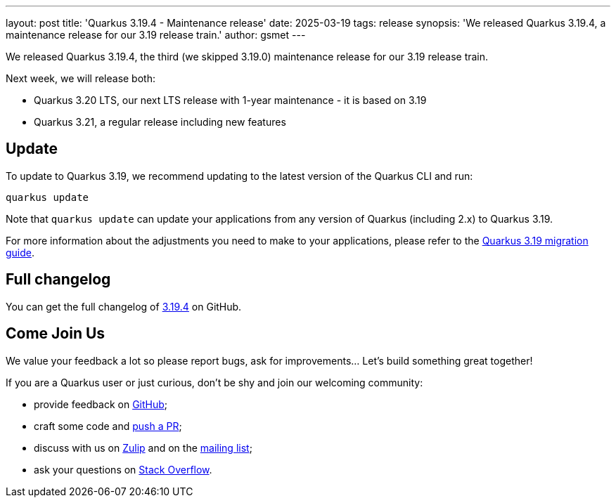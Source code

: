 ---
layout: post
title: 'Quarkus 3.19.4 - Maintenance release'
date: 2025-03-19
tags: release
synopsis: 'We released Quarkus 3.19.4, a maintenance release for our 3.19 release train.'
author: gsmet
---

We released Quarkus 3.19.4, the third (we skipped 3.19.0) maintenance release for our 3.19 release train.

Next week, we will release both:

- Quarkus 3.20 LTS, our next LTS release with 1-year maintenance - it is based on 3.19
- Quarkus 3.21, a regular release including new features

== Update

To update to Quarkus 3.19, we recommend updating to the latest version of the Quarkus CLI and run:

[source,bash]
----
quarkus update
----

Note that `quarkus update` can update your applications from any version of Quarkus (including 2.x) to Quarkus 3.19.

For more information about the adjustments you need to make to your applications, please refer to the https://github.com/quarkusio/quarkus/wiki/Migration-Guide-3.19[Quarkus 3.19 migration guide].

== Full changelog

You can get the full changelog of https://github.com/quarkusio/quarkus/releases/tag/3.19.4[3.19.4] on GitHub.

== Come Join Us

We value your feedback a lot so please report bugs, ask for improvements... Let's build something great together!

If you are a Quarkus user or just curious, don't be shy and join our welcoming community:

 * provide feedback on https://github.com/quarkusio/quarkus/issues[GitHub];
 * craft some code and https://github.com/quarkusio/quarkus/pulls[push a PR];
 * discuss with us on https://quarkusio.zulipchat.com/[Zulip] and on the https://groups.google.com/d/forum/quarkus-dev[mailing list];
 * ask your questions on https://stackoverflow.com/questions/tagged/quarkus[Stack Overflow].
